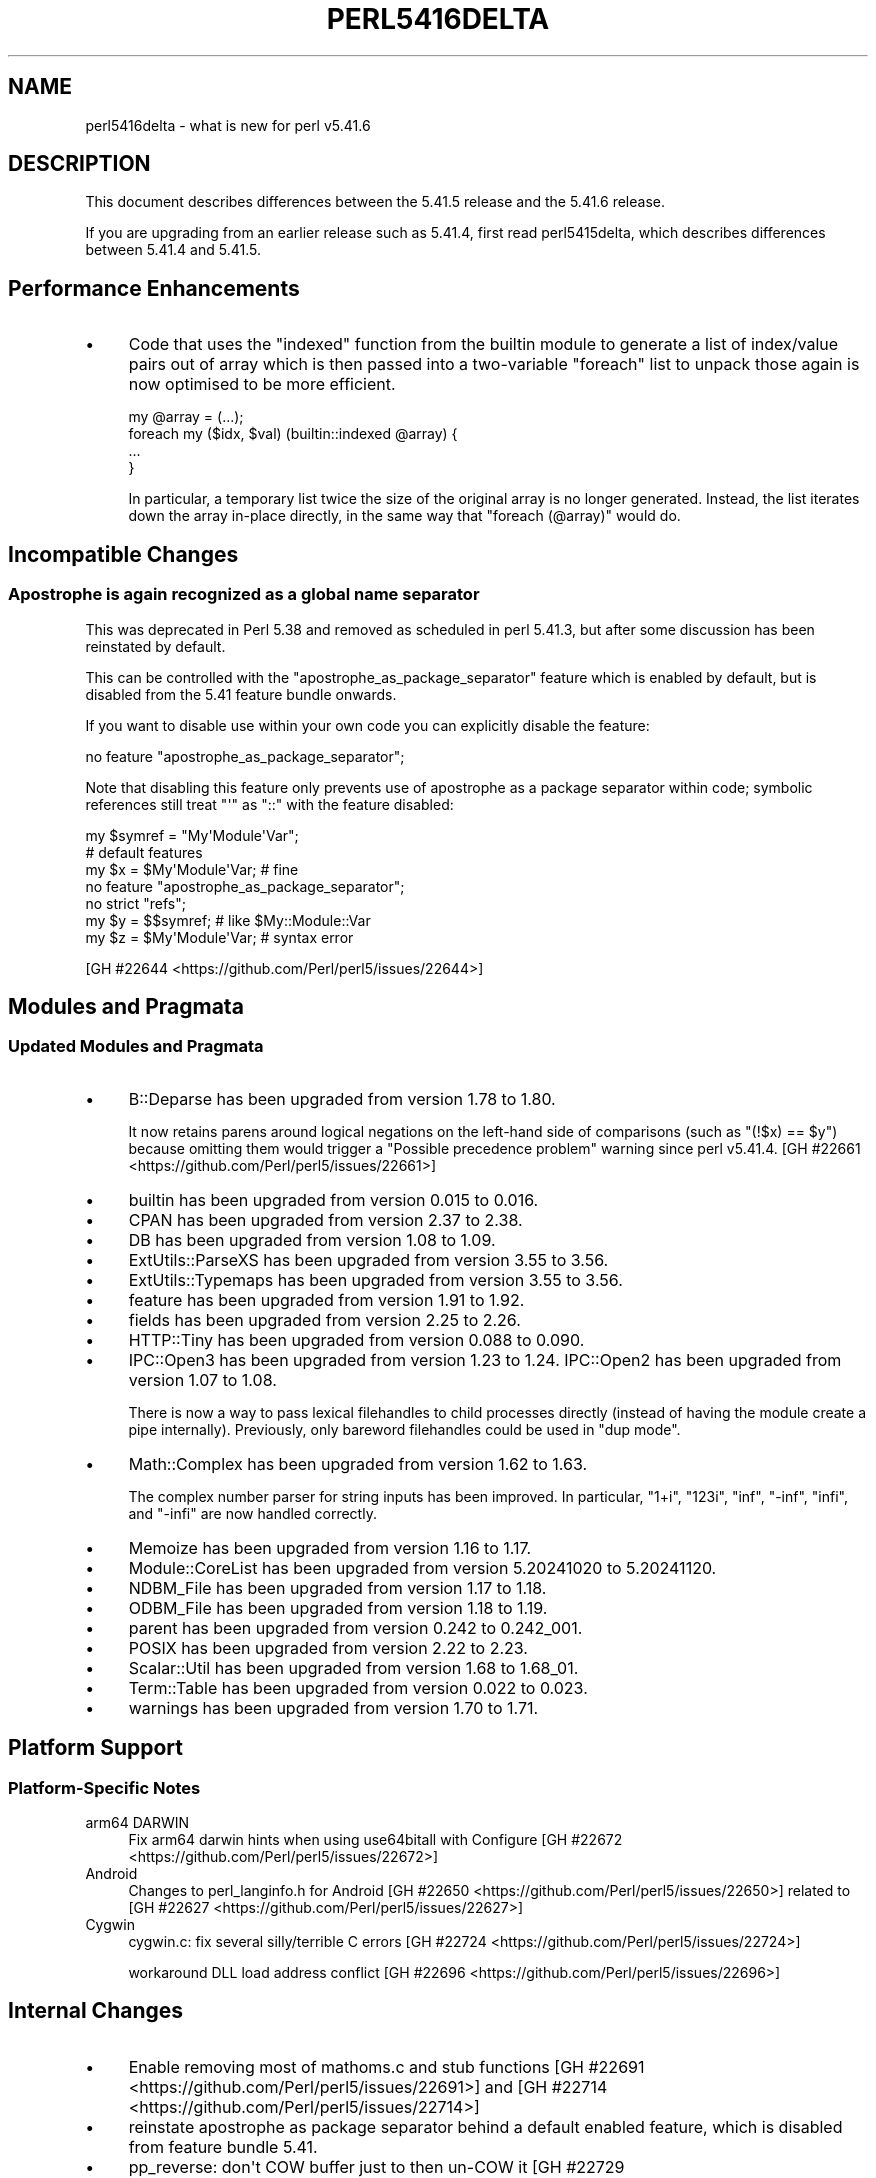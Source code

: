 .\" -*- mode: troff; coding: utf-8 -*-
.\" Automatically generated by Pod::Man v6.0.2 (Pod::Simple 3.45)
.\"
.\" Standard preamble:
.\" ========================================================================
.de Sp \" Vertical space (when we can't use .PP)
.if t .sp .5v
.if n .sp
..
.de Vb \" Begin verbatim text
.ft CW
.nf
.ne \\$1
..
.de Ve \" End verbatim text
.ft R
.fi
..
.\" \*(C` and \*(C' are quotes in nroff, nothing in troff, for use with C<>.
.ie n \{\
.    ds C` ""
.    ds C' ""
'br\}
.el\{\
.    ds C`
.    ds C'
'br\}
.\"
.\" Escape single quotes in literal strings from groff's Unicode transform.
.ie \n(.g .ds Aq \(aq
.el       .ds Aq '
.\"
.\" If the F register is >0, we'll generate index entries on stderr for
.\" titles (.TH), headers (.SH), subsections (.SS), items (.Ip), and index
.\" entries marked with X<> in POD.  Of course, you'll have to process the
.\" output yourself in some meaningful fashion.
.\"
.\" Avoid warning from groff about undefined register 'F'.
.de IX
..
.nr rF 0
.if \n(.g .if rF .nr rF 1
.if (\n(rF:(\n(.g==0)) \{\
.    if \nF \{\
.        de IX
.        tm Index:\\$1\t\\n%\t"\\$2"
..
.        if !\nF==2 \{\
.            nr % 0
.            nr F 2
.        \}
.    \}
.\}
.rr rF
.\"
.\" Required to disable full justification in groff 1.23.0.
.if n .ds AD l
.\" ========================================================================
.\"
.IX Title "PERL5416DELTA 1"
.TH PERL5416DELTA 1 2025-05-28 "perl v5.41.13" "Perl Programmers Reference Guide"
.\" For nroff, turn off justification.  Always turn off hyphenation; it makes
.\" way too many mistakes in technical documents.
.if n .ad l
.nh
.SH NAME
perl5416delta \- what is new for perl v5.41.6
.SH DESCRIPTION
.IX Header "DESCRIPTION"
This document describes differences between the 5.41.5 release and the 5.41.6
release.
.PP
If you are upgrading from an earlier release such as 5.41.4, first read
perl5415delta, which describes differences between 5.41.4 and 5.41.5.
.SH "Performance Enhancements"
.IX Header "Performance Enhancements"
.IP \(bu 4
Code that uses the \f(CW\*(C`indexed\*(C'\fR function from the builtin module to generate
a list of index/value pairs out of array which is then passed into a
two\-variable \f(CW\*(C`foreach\*(C'\fR list to unpack those again is now optimised to be more
efficient.
.Sp
.Vb 1
\&    my @array = (...);
\&
\&    foreach my ($idx, $val) (builtin::indexed @array) {
\&        ...
\&    }
.Ve
.Sp
In particular, a temporary list twice the size of the original
array is no longer generated.  Instead, the list iterates down the array
in\-place directly, in the same way that \f(CW\*(C`foreach (@array)\*(C'\fR would do.
.SH "Incompatible Changes"
.IX Header "Incompatible Changes"
.SS "Apostrophe is again recognized as a global name separator"
.IX Subsection "Apostrophe is again recognized as a global name separator"
This was deprecated in Perl 5.38 and removed as scheduled in perl
5.41.3, but after some discussion has been reinstated by default.
.PP
This can be controlled with the \f(CW\*(C`apostrophe_as_package_separator\*(C'\fR
feature which is enabled by default, but is disabled from the 5.41
feature bundle onwards.
.PP
If you want to disable use within your own code you can explicitly
disable the feature:
.PP
.Vb 1
\&  no feature "apostrophe_as_package_separator";
.Ve
.PP
Note that disabling this feature only prevents use of apostrophe as a
package separator within code; symbolic references still treat \f(CW\*(C`\*(Aq\*(C'\fR as
\&\f(CW\*(C`::\*(C'\fR with the feature disabled:
.PP
.Vb 7
\&  my $symref = "My\*(AqModule\*(AqVar";
\&  # default features
\&  my $x = $My\*(AqModule\*(AqVar; # fine
\&  no feature "apostrophe_as_package_separator";
\&  no strict "refs";
\&  my $y = $$symref;       # like $My::Module::Var
\&  my $z = $My\*(AqModule\*(AqVar; # syntax error
.Ve
.PP
[GH #22644 <https://github.com/Perl/perl5/issues/22644>]
.SH "Modules and Pragmata"
.IX Header "Modules and Pragmata"
.SS "Updated Modules and Pragmata"
.IX Subsection "Updated Modules and Pragmata"
.IP \(bu 4
B::Deparse has been upgraded from version 1.78 to 1.80.
.Sp
It now retains parens around logical negations on the left\-hand side of
comparisons (such as \f(CW\*(C`(!$x) == $y\*(C'\fR) because omitting them would trigger a
\&\f(CW\*(C`Possible precedence problem\*(C'\fR warning since perl v5.41.4. [GH #22661 <https://github.com/Perl/perl5/issues/22661>]
.IP \(bu 4
builtin has been upgraded from version 0.015 to 0.016.
.IP \(bu 4
CPAN has been upgraded from version 2.37 to 2.38.
.IP \(bu 4
DB has been upgraded from version 1.08 to 1.09.
.IP \(bu 4
ExtUtils::ParseXS has been upgraded from version 3.55 to 3.56.
.IP \(bu 4
ExtUtils::Typemaps has been upgraded from version 3.55 to 3.56.
.IP \(bu 4
feature has been upgraded from version 1.91 to 1.92.
.IP \(bu 4
fields has been upgraded from version 2.25 to 2.26.
.IP \(bu 4
HTTP::Tiny has been upgraded from version 0.088 to 0.090.
.IP \(bu 4
IPC::Open3 has been upgraded from version 1.23 to 1.24.
IPC::Open2 has been upgraded from version 1.07 to 1.08.
.Sp
There is now a way to pass lexical filehandles to child processes directly
(instead of having the module create a pipe internally). Previously, only
bareword filehandles could be used in "dup mode".
.IP \(bu 4
Math::Complex has been upgraded from version 1.62 to 1.63.
.Sp
The complex number parser for string inputs has been improved. In particular,
\&\f(CW\*(C`1+i\*(C'\fR, \f(CW\*(C`123i\*(C'\fR, \f(CW\*(C`inf\*(C'\fR, \f(CW\*(C`\-inf\*(C'\fR, \f(CW\*(C`infi\*(C'\fR, and \f(CW\*(C`\-infi\*(C'\fR are now handled
correctly.
.IP \(bu 4
Memoize has been upgraded from version 1.16 to 1.17.
.IP \(bu 4
Module::CoreList has been upgraded from version 5.20241020 to 5.20241120.
.IP \(bu 4
NDBM_File has been upgraded from version 1.17 to 1.18.
.IP \(bu 4
ODBM_File has been upgraded from version 1.18 to 1.19.
.IP \(bu 4
parent has been upgraded from version 0.242 to 0.242_001.
.IP \(bu 4
POSIX has been upgraded from version 2.22 to 2.23.
.IP \(bu 4
Scalar::Util has been upgraded from version 1.68 to 1.68_01.
.IP \(bu 4
Term::Table has been upgraded from version 0.022 to 0.023.
.IP \(bu 4
warnings has been upgraded from version 1.70 to 1.71.
.SH "Platform Support"
.IX Header "Platform Support"
.SS "Platform\-Specific Notes"
.IX Subsection "Platform-Specific Notes"
.IP "arm64 DARWIN" 4
.IX Item "arm64 DARWIN"
Fix arm64 darwin hints when using use64bitall with Configure [GH #22672 <https://github.com/Perl/perl5/issues/22672>]
.IP Android 4
.IX Item "Android"
Changes to perl_langinfo.h for Android [GH #22650 <https://github.com/Perl/perl5/issues/22650>] related to [GH #22627 <https://github.com/Perl/perl5/issues/22627>]
.IP Cygwin 4
.IX Item "Cygwin"
cygwin.c: fix several silly/terrible C errors [GH #22724 <https://github.com/Perl/perl5/issues/22724>]
.Sp
workaround DLL load address conflict [GH #22696 <https://github.com/Perl/perl5/issues/22696>]
.SH "Internal Changes"
.IX Header "Internal Changes"
.IP \(bu 4
Enable removing most of mathoms.c and stub functions [GH #22691 <https://github.com/Perl/perl5/issues/22691>] and [GH #22714 <https://github.com/Perl/perl5/issues/22714>]
.IP \(bu 4
reinstate apostrophe as package separator behind a default enabled feature, 
which is disabled from feature bundle 5.41.
.IP \(bu 4
pp_reverse: don\*(Aqt COW buffer just to then un\-COW it [GH #22729 <https://github.com/Perl/perl5/issues/22729>]
.SH "Selected Bug Fixes"
.IX Header "Selected Bug Fixes"
.IP \(bu 4
The perl parser would erroneously parse like \f(CW\*(C`=cut\*(C'\fR some other POD directives
whose names start with \fIcut\fR, prematurely terminating an embedded POD section.
The following cases were affected: \fIcut\fR followed by a digit (e.g.
\&\f(CW\*(C`=cut2studio\*(C'\fR), \fIcut\fR followed by an underscore (e.g. \f(CW\*(C`=cut_grass\*(C'\fR), and in
string \f(CW\*(C`eval\*(C'\fR, any identifier starting with \fIcut\fR (e.g. \f(CW\*(C`=cute\*(C'\fR).
[GH #22759 <https://github.com/Perl/perl5/issues/22759>]
.IP \(bu 4
Builds with \f(CW\*(C`\-msse\*(C'\fR and quadmath on 32\-bit x86 systems would crash
with a misaligned access early in the build. [GH #22577 <https://github.com/Perl/perl5/issues/22577>]
.IP \(bu 4
On threaded builds on POSIX\-like systems, if the perl signal handler
receives we now resend the signal to the main perl thread.  Previously
this would crash.  [GH #22487]
.SH "Known Problems"
.IX Header "Known Problems"
.IP \(bu 4
\&\f(CW\*(C`cygwin\*(C'\fR builds may fail during testing due to a conflict between the
load addresses of \fIcygperl5_41_6.dll\fR and
\&\fIolib/auto/I18N/Langinfo/Langinfo.dll\fR.  This will also be visible
for anything that attempts to \fBfork()\fR with \f(CW\*(C`I18N::LangInfo\*(C'\fR loaded.
.Sp
This is known to fail for builds with options that increase the size
of the binary, such as \f(CW\*(C`\-DDEBUGGING\*(C'\fR, \f(CW\*(C`\-Doptimize="\-O0 \-g"\*(C'\fR or
\&\f(CW\*(C`\-Doptimize="\-O2 \-g \-march=x86\-64\-v2"\*(C'\fR.
.Sp
This can be avoided by building perl with
\&\f(CW\*(C`\-Astatic_ext=I18N/Langinfo\*(C'\fR.
.Sp
The base addresses are generated by the linker based on the names of
the DLLs, so this is expected to clear up for 5.41.7.
.Sp
[GH #22695 <https://github.com/Perl/perl5/issues/22695>]
.SH Acknowledgements
.IX Header "Acknowledgements"
Perl 5.41.6 represents approximately 4 weeks of development since Perl
5.41.5 and contains approximately 8,400 lines of changes across 180 files
from 14 authors.
.PP
Excluding auto\-generated files, documentation and release tools, there were
approximately 6,700 lines of changes to 120 .pm, .t, .c and .h files.
.PP
Perl continues to flourish into its fourth decade thanks to a vibrant
community of users and developers. The following people are known to have
contributed the improvements that became Perl 5.41.6:
.PP
Chad Granum, Chris \*(AqBinGOs\*(Aq Williams, Daniel Dragan, David Mitchell, Graham
Knop, James E Keenan, Karl Williamson, Lukas Mai, Marin Tsanov, Paul Evans,
pyrrhlin, Richard Leach, Thibault Duponchelle, Tony Cook.
.PP
The list above is almost certainly incomplete as it is automatically
generated from version control history. In particular, it does not include
the names of the (very much appreciated) contributors who reported issues to
the Perl bug tracker.
.PP
Many of the changes included in this version originated in the CPAN modules
included in Perl\*(Aqs core. We\*(Aqre grateful to the entire CPAN community for
helping Perl to flourish.
.PP
For a more complete list of all of Perl\*(Aqs historical contributors, please
see the \fIAUTHORS\fR file in the Perl source distribution.
.SH "Reporting Bugs"
.IX Header "Reporting Bugs"
If you find what you think is a bug, you might check the perl bug database
at <https://github.com/Perl/perl5/issues>. There may also be information at
<https://www.perl.org/>, the Perl Home Page.
.PP
If you believe you have an unreported bug, please open an issue at
<https://github.com/Perl/perl5/issues>. Be sure to trim your bug down to a
tiny but sufficient test case.
.PP
If the bug you are reporting has security implications which make it
inappropriate to send to a public issue tracker, then see
"SECURITY VULNERABILITY CONTACT INFORMATION" in perlsec
for details of how to report the issue.
.SH "Give Thanks"
.IX Header "Give Thanks"
If you wish to thank the Perl 5 Porters for the work we had done in Perl 5,
you can do so by running the \f(CW\*(C`perlthanks\*(C'\fR program:
.PP
.Vb 1
\&    perlthanks
.Ve
.PP
This will send an email to the Perl 5 Porters list with your show of thanks.
.SH "SEE ALSO"
.IX Header "SEE ALSO"
The \fIChanges\fR file for an explanation of how to view exhaustive details on
what changed.
.PP
The \fIINSTALL\fR file for how to build Perl.
.PP
The \fIREADME\fR file for general stuff.
.PP
The \fIArtistic\fR and \fICopying\fR files for copyright information.
